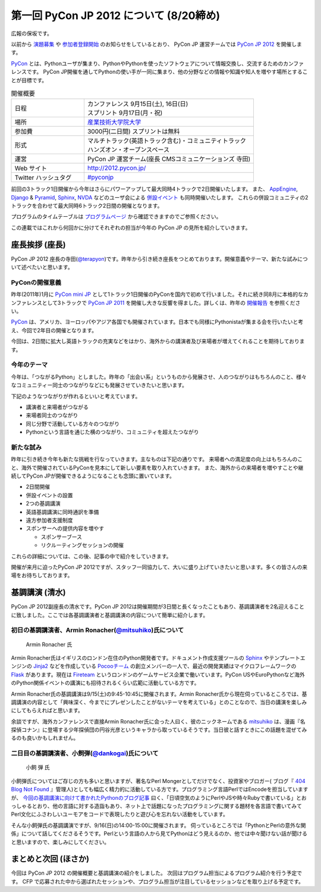 ==========================================
 第一回 PyCon JP 2012 について (8/20締め)
==========================================

広報の保坂です。

以前から `演題募集 <http://codezine.jp/article/detail/6644>`_ や `参加者登録開始 <http://codezine.jp/article/detail/6710>`_ のお知らせをしているとおり、 PyCon JP 運営チームでは `PyCon JP 2012 <http://2012.pycon.jp/>`_ を開催します。

PyCon_ とは、Pythonユーザが集まり、PythonやPythonを使ったソフトウェアについて情報交換し、交流するためのカンファレンスです。 PyCon JP開催を通してPythonの使い手が一同に集まり、他の分野などの情報や知識や知人を増やす場所とすることが目標です。

.. _PyCon: http://pycon.org

.. list-table:: 開催概要
   :widths: 30 70

   * - 日程
     - | カンファレンス 9月15日(土), 16日(日)
       | スプリント 9月17日(月・祝)
   * - 場所
     - `産業技術大学院大学 <http://aiit.ac.jp/>`_
   * - 参加費
     - 3000円(二日間) スプリントは無料
   * - 形式
     - | マルチトラック(英語トラック含む)・コミュニティトラック
       | ハンズオン・オープンスペース
   * - 運営
     - PyCon JP 運営チーム(座長 CMSコミュニケーションズ 寺田)
   * - Web サイト
     - http://2012.pycon.jp/
   * - Twitter ハッシュタグ
     - `#pyconjp <https://twitter.com/#!/search?q=%23pyconjp>`_

前回の3トラック1日開催から今年はさらにパワーアップして最大同時4トラックで2日開催いたします。
また、 `AppEngine <https://sites.google.com/site/appengineconference2012/>`_, `Django <http://djangoproject.jp/weblog/2012/07/26/django_pyramid_con_jp/>`_ & `Pyramid <http://www.pylonsproject.jp/news/djangopyramidconjp2012kaicuinoozhirase>`_, `Sphinx <http://sphinx-users.jp/event/20120916_sphinxconjp/index.html>`_, `NVDA <http://team.nvda.jp/nvda-workshop-in-japan-%E9%96%8B%E5%82%AC%E3%81%AE%E3%81%8A%E7%9F%A5%E3%82%89%E3%81%9B/>`_ などのユーザ会による `併設イベント <http://2012.pycon.jp/program/joint.html>`_ も同時開催いたします。
これらの併設コミュニティの2トラックを合わせて最大同時6トラック2日間の開催となります。

プログラムのタイムテーブルは
`プログラムページ <http://2012.pycon.jp/program/index.html>`_
から確認できますのでご参照ください。

この連載ではこれから何回かに分けてそれぞれの担当が今年の PyCon JP の見所を紹介していきます。


座長挨拶 (座長)
================

PyCon JP 2012 座長の寺田(`@terapyon <http://twitter.com/terapyon>`_)です。昨年から引き続き座長をつとめております。開催意義やテーマ、新たな試みについて述べたいと思います。

PyConの開催意義
----------------------

昨年(2011年)1月に `PyCon mini JP <https://sites.google.com/site/pyconminijp>`_ として1トラック1日開催のPyConを国内で初めて行いました。それに続き同8月に本格的なカンファレンスとして3トラックで
`PyCon JP 2011 <http://2011.pycon.jp/>`_ を開催し大きな反響を得ました。詳しくは、昨年の `開催報告 <http://2011.pycon.jp/reports>`_ を参照ください。

PyCon_ は、アメリカ、ヨーロッパやアジア各国でも開催されています。日本でも同様にPythonistaが集まる会を行いたいと考え、今回で2年目の開催となります。

今回は、2日間に拡大し英語トラックの充実などをはかり、海外からの講演者及び来場者が増えてくれることを期待しております。


今年のテーマ
--------------

今年は、「つながるPython」としました。昨年の「出会い系」というものから発展させ、人のつながりはもちろんのこと、様々なコミュニティー同士のつながりなどにも発展させていきたいと思います。

下記のようなつながりが作れるといいと考えています。

- 講演者と来場者がつながる
- 来場者同士のつながり
- 同じ分野で活動している方々のつながり
- Pythonという言語を通じた横のつながり、コミュニティを超えたつながり

新たな試み
---------------

昨年に引き続き今年も新たな挑戦を行なっていきます。主なものは下記の通りです。
来場者への満足度の向上はもちろんのこと、海外で開催されているPyConを見本にして新しい要素を取り入れていきます。
また、海外からの来場者を増やすことや継続してPyCon JPが開催できるようになることも念頭に置いています。

- 2日間開催
- 併設イベントの設置
- 2つの基調講演
- 英語基調講演に同時通訳を準備
- 遠方参加者支援制度
- スポンサーへの提供内容を増やす

  - スポンサーブース
  - リクルーティングセッションの開催

これらの詳細については、この後、記事の中で紹介をしていきます。

開催が来月に迫ったPyCon JP 2012ですが、スタッフ一同協力して、大いに盛り上げていきたいと思います。多くの皆さんの来場をお待ちしております。

基調講演 (清水)
===============
PyCon JP 2012副座長の清水です。PyCon JP 2012は開催期間が3日間と長くなったこともあり、基調講演者を2名迎えることに致しました。ここでは各基調講演者と基調講演の内容について簡単に紹介します。

初日の基調講演者、Armin Ronacher(`@mitsuhiko <http://twitter.com/mitsuhiko>`_)氏について
----------------------------------------------------------------------------------------
.. figure:: _static/mitsuhiko.jpg

   Armin Ronacher 氏

Armin Ronacher氏はイギリスのロンドン在住のPython開発者です。ドキュメント作成支援ツールの `Sphinx <http://sphinx.pocoo.org>`_ やテンプレートエンジンの `Jinja2 <http://jinja.pocoo.org>`_ などを作成している `Pocooチーム <http://www.pocoo.org>`_ の創立メンバーの一人で、最近の開発実績はマイクロフレームワークの `Flask <http://flask.pocoo.org>`_ があります。現在は `Fireteam <http://fireteam.net>`_ というロンドンのゲームサービス企業で働いています。PyCon USやEuroPythonなど海外のPython関係イベントの講演にも招待されるくらい広範に活動している方です。

Armin Ronacher氏の基調講演は9/15(土)の9:45-10:45に開催されます。Armin Ronacher氏から現在伺っているところでは、基調講演の内容として「興味深く、今までにプレゼンしたことがないテーマを考えている」とのことなので、当日の講演を楽しみにしてもらえればと思います。

余談ですが、海外カンファレンスで直接Armin Ronacher氏に会った人曰く、彼のニックネームである `mitsuhiko <http://twitter.com/mitsuhiko>`_ は、漫画『名探偵コナン』に登場する少年探偵団の円谷光彦というキャラから取っているそうです。当日彼と話すときにこの話題を混ぜてみるのも良いかもしれません。

二日目の基調講演者、小飼弾(`@dankogai <http://twitter.com/dankogai>`_)氏について
--------------------------------------------------------------------------------
.. figure:: _static/dankogai.jpg

   小飼 弾 氏

小飼弾氏についてはご存じの方も多いと思いますが、著名なPerl Mongerとしてだけでなく、投資家やブロガー( ブログ『 `404 Blog Not Found <http://blog.livedoor.jp/dankogai/>`_ 』管理人)としても幅広く精力的に活動している方です。プログラミング言語PerlではEncodeを担当していますが、 `今回の基調講演に向けて書かれたPythonのブログ記事 <http://blog.livedoor.jp/dankogai/archives/51816624.html>`_ 曰く、「日頃空気のようにPerlやJSや時々Rubyで書いている」とおっしゃるとおり、他の言語に対する造詣もあり、ネット上で話題になったプログラミングに関する題材を各言語で書いてみてPerl文化にふさわしいユーモアをコードで表現したりと遊び心を忘れない活動をしています。

そんな小飼弾氏の基調講演ですが、9/16(日)の14:00-15:00に開催されます。
伺っているところでは「PythonとPerlの意外な関係」について話してくださるそうです。Perlという言語の人から見てPythonはどう見えるのか、他では中々聞けない話が聞けると思いますので、楽しみにしてください。

まとめと次回 (ほさか)
=====================

今回は PyCon JP 2012 の開催概要と基調講演の紹介をしました。
次回はプログラム担当によるプログラム紹介を行う予定です。
CFP で応募された中から選ばれたセッションや、プログラム担当が注目しているセッションなどを取り上げる予定です。



